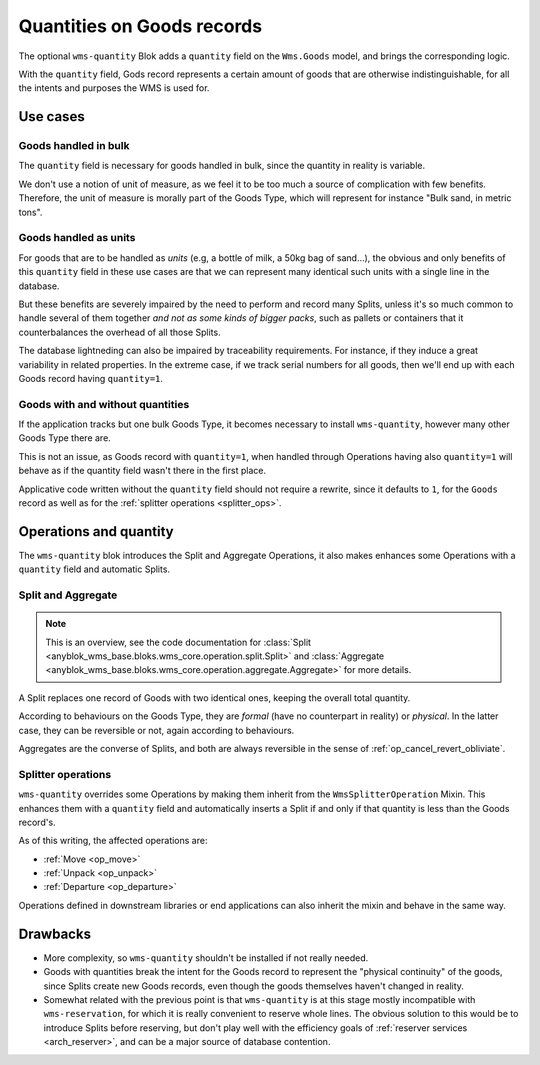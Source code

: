 .. _goods_quantity:

Quantities on Goods records
===========================

The optional ``wms-quantity`` Blok adds a ``quantity`` field on the
``Wms.Goods`` model, and brings the corresponding logic.

With the ``quantity`` field, Gods record represents a certain amount
of goods that are otherwise indistinguishable, for all the intents and
purposes the WMS is used for.


.. seealso:: The :ref:`original thoughts <improvement_no_quantities>`
             that led to the separation of the ``quantity`` field from
             ``wms-core``.

Use cases
~~~~~~~~~

Goods handled in bulk
---------------------

The ``quantity`` field is necessary for goods handled in bulk, since
the quantity in reality is variable.

We don't use a notion of unit of measure, as we feel it to be too much
a source of complication with few benefits. Therefore, the unit of
measure is morally part of the Goods Type, which will represent for instance
"Bulk sand, in metric tons".

Goods handled as units
----------------------

For goods that are to be handled as *units* (e.g, a bottle of milk, a
50kg bag of sand…), the obvious and only benefits of this ``quantity`` field in these use cases
are that we can represent many identical such units with a single
line in the database.

But these benefits are severely impaired by the need to perform and
record many Splits, unless it's so much common to handle several of
them together *and not as some kinds of bigger packs*, such as
pallets or containers that it counterbalances the overhead of all
those Splits.

The database lightneding can also be impaired by traceability
requirements. For instance,
if they induce a great variability in related properties.
In the extreme case, if we track serial numbers for all goods, then
we'll end up with each Goods record having ``quantity=1``.

Goods with and without quantities
---------------------------------
If the application tracks but one bulk Goods Type, it becomes
necessary to install ``wms-quantity``, however many other Goods Type
there are.

This is not an issue, as Goods record with ``quantity=1``, when
handled through Operations having also ``quantity=1`` will behave as
if the quantity field wasn't there in the first place.

Applicative code written without the ``quantity`` field should not require
a rewrite, since it defaults to ``1``, for the ``Goods`` record
as well as for the :ref:`splitter operations <splitter_ops>`.

Operations and quantity
~~~~~~~~~~~~~~~~~~~~~~~
The ``wms-quantity`` blok introduces the Split and Aggregate
Operations, it also makes enhances some Operations with a ``quantity``
field and automatic Splits.

.. _op_split_aggregate:

Split and Aggregate
-------------------
.. note:: This is an overview, see the code documentation for
          :class:`Split
          <anyblok_wms_base.bloks.wms_core.operation.split.Split>` and
          :class:`Aggregate
          <anyblok_wms_base.bloks.wms_core.operation.aggregate.Aggregate>`
          for more details.

A Split replaces one record of Goods with two identical ones, keeping
the overall total quantity.

According to behaviours on the Goods Type, they are *formal* (have no
counterpart in reality) or *physical*. In the latter case, they can be
reversible or not, again according to behaviours.

Aggregates are the converse of Splits, and both are always reversible
in the sense of :ref:`op_cancel_revert_obliviate`.

.. _splitter_ops:

Splitter operations
-------------------

``wms-quantity`` overrides some Operations by making them inherit from
the ``WmsSplitterOperation`` Mixin. This enhances them with a
``quantity`` field and automatically inserts a Split if and only if
that quantity is less than the Goods record's.

As of this writing, the affected operations are:

* :ref:`Move <op_move>`
* :ref:`Unpack <op_unpack>`
* :ref:`Departure <op_departure>`

Operations defined in downstream libraries or end applications can
also inherit the mixin and behave in the same way.

Drawbacks
~~~~~~~~~

* More complexity, so ``wms-quantity`` shouldn't be installed if not
  really needed.

* Goods with quantities break the intent for the Goods record to
  represent the "physical continuity" of the goods, since Splits
  create new Goods records, even though the goods themselves haven't
  changed in reality.

* Somewhat related with the previous point is that ``wms-quantity`` is
  at this stage mostly incompatible with
  ``wms-reservation``, for which it is really convenient to reserve
  whole lines. The obvious solution to this would be to introduce Splits
  before reserving, but don't play well with the efficiency goals of
  :ref:`reserver services <arch_reserver>`, and can be a major source
  of database contention.
